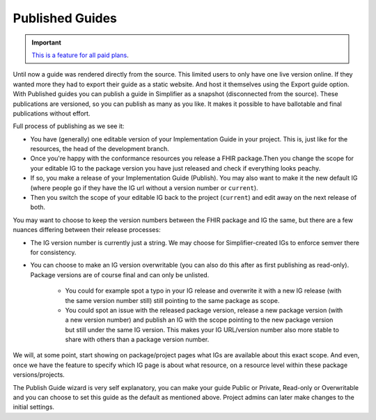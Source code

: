 Published Guides
----------------

.. important::

    `This is a feature for all paid plans <https://simplifier.net/pricing>`_.


Until now a guide was rendered directly from the source. This limited users to only have one live version online. If they wanted more they had to export their guide as a static website. And host it themselves using the Export guide option. 
With Published guides you can publish a guide in Simplifier as a snapshot (disconnected from the source). These publications are versioned, so you can publish as many as you like. It makes it possible to have ballotable and final publications without effort.

Full process of publishing as we see it:

* You have (generally) one editable version of your Implementation Guide in your project. This is, just like for the resources, the head of the development branch.

* Once you're happy with the conformance resources you release a FHIR package.Then you change the scope for your editable IG to the package version you have just released and check if everything looks peachy.

* If so, you make a release of your Implementation Guide (Publish). You may also want to make it the new default IG (where people go if they have the IG url without a version number or ``current``).

* Then you switch the scope of your editable IG back to the project (``current``) and edit away on the next release of both.

You may want to choose to keep the version numbers between the FHIR package and IG the same, but there are a few nuances differing between their release processes:

* The IG version number is currently just a string. We may choose for Simplifier-created IGs to enforce semver there for consistency.
  
* You can choose to make an IG version overwritable (you can also do this after as first publishing as read-only). Package versions are of course final and can only be unlisted.

     * You could for example spot a typo in your IG release and overwrite it with a new IG release (with the same version number still) still pointing to the same package as scope.
     * You could spot an issue with the released package version, release a new package version (with a new version number) and publish an IG with the scope pointing to the new package version but still under the same IG version. This makes your IG URL/version number also more stable to share with others than a package version number.


We will, at some point, start showing on package/project pages what IGs are available about this exact scope. And even, once we have the feature to specify which IG page is about what resource, on a resource level within these package versions/projects.

The Publish Guide wizard is very self explanatory, you can make your guide Public or Private, Read-only or Overwritable and you can choose to set this guide as the default as mentioned above. Project admins can later make changes to the initial settings. 